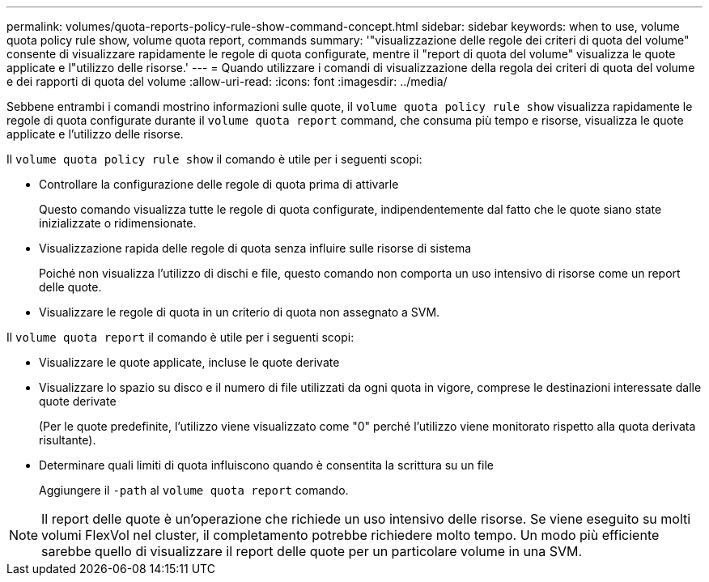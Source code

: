 ---
permalink: volumes/quota-reports-policy-rule-show-command-concept.html 
sidebar: sidebar 
keywords: when to use, volume quota policy rule show, volume quota report, commands 
summary: '"visualizzazione delle regole dei criteri di quota del volume" consente di visualizzare rapidamente le regole di quota configurate, mentre il "report di quota del volume" visualizza le quote applicate e l"utilizzo delle risorse.' 
---
= Quando utilizzare i comandi di visualizzazione della regola dei criteri di quota del volume e dei rapporti di quota del volume
:allow-uri-read: 
:icons: font
:imagesdir: ../media/


[role="lead"]
Sebbene entrambi i comandi mostrino informazioni sulle quote, il `volume quota policy rule show` visualizza rapidamente le regole di quota configurate durante il `volume quota report` command, che consuma più tempo e risorse, visualizza le quote applicate e l'utilizzo delle risorse.

Il `volume quota policy rule show` il comando è utile per i seguenti scopi:

* Controllare la configurazione delle regole di quota prima di attivarle
+
Questo comando visualizza tutte le regole di quota configurate, indipendentemente dal fatto che le quote siano state inizializzate o ridimensionate.

* Visualizzazione rapida delle regole di quota senza influire sulle risorse di sistema
+
Poiché non visualizza l'utilizzo di dischi e file, questo comando non comporta un uso intensivo di risorse come un report delle quote.

* Visualizzare le regole di quota in un criterio di quota non assegnato a SVM.


Il `volume quota report` il comando è utile per i seguenti scopi:

* Visualizzare le quote applicate, incluse le quote derivate
* Visualizzare lo spazio su disco e il numero di file utilizzati da ogni quota in vigore, comprese le destinazioni interessate dalle quote derivate
+
(Per le quote predefinite, l'utilizzo viene visualizzato come "0" perché l'utilizzo viene monitorato rispetto alla quota derivata risultante).

* Determinare quali limiti di quota influiscono quando è consentita la scrittura su un file
+
Aggiungere il `-path` al `volume quota report` comando.



[NOTE]
====
Il report delle quote è un'operazione che richiede un uso intensivo delle risorse. Se viene eseguito su molti volumi FlexVol nel cluster, il completamento potrebbe richiedere molto tempo. Un modo più efficiente sarebbe quello di visualizzare il report delle quote per un particolare volume in una SVM.

====
